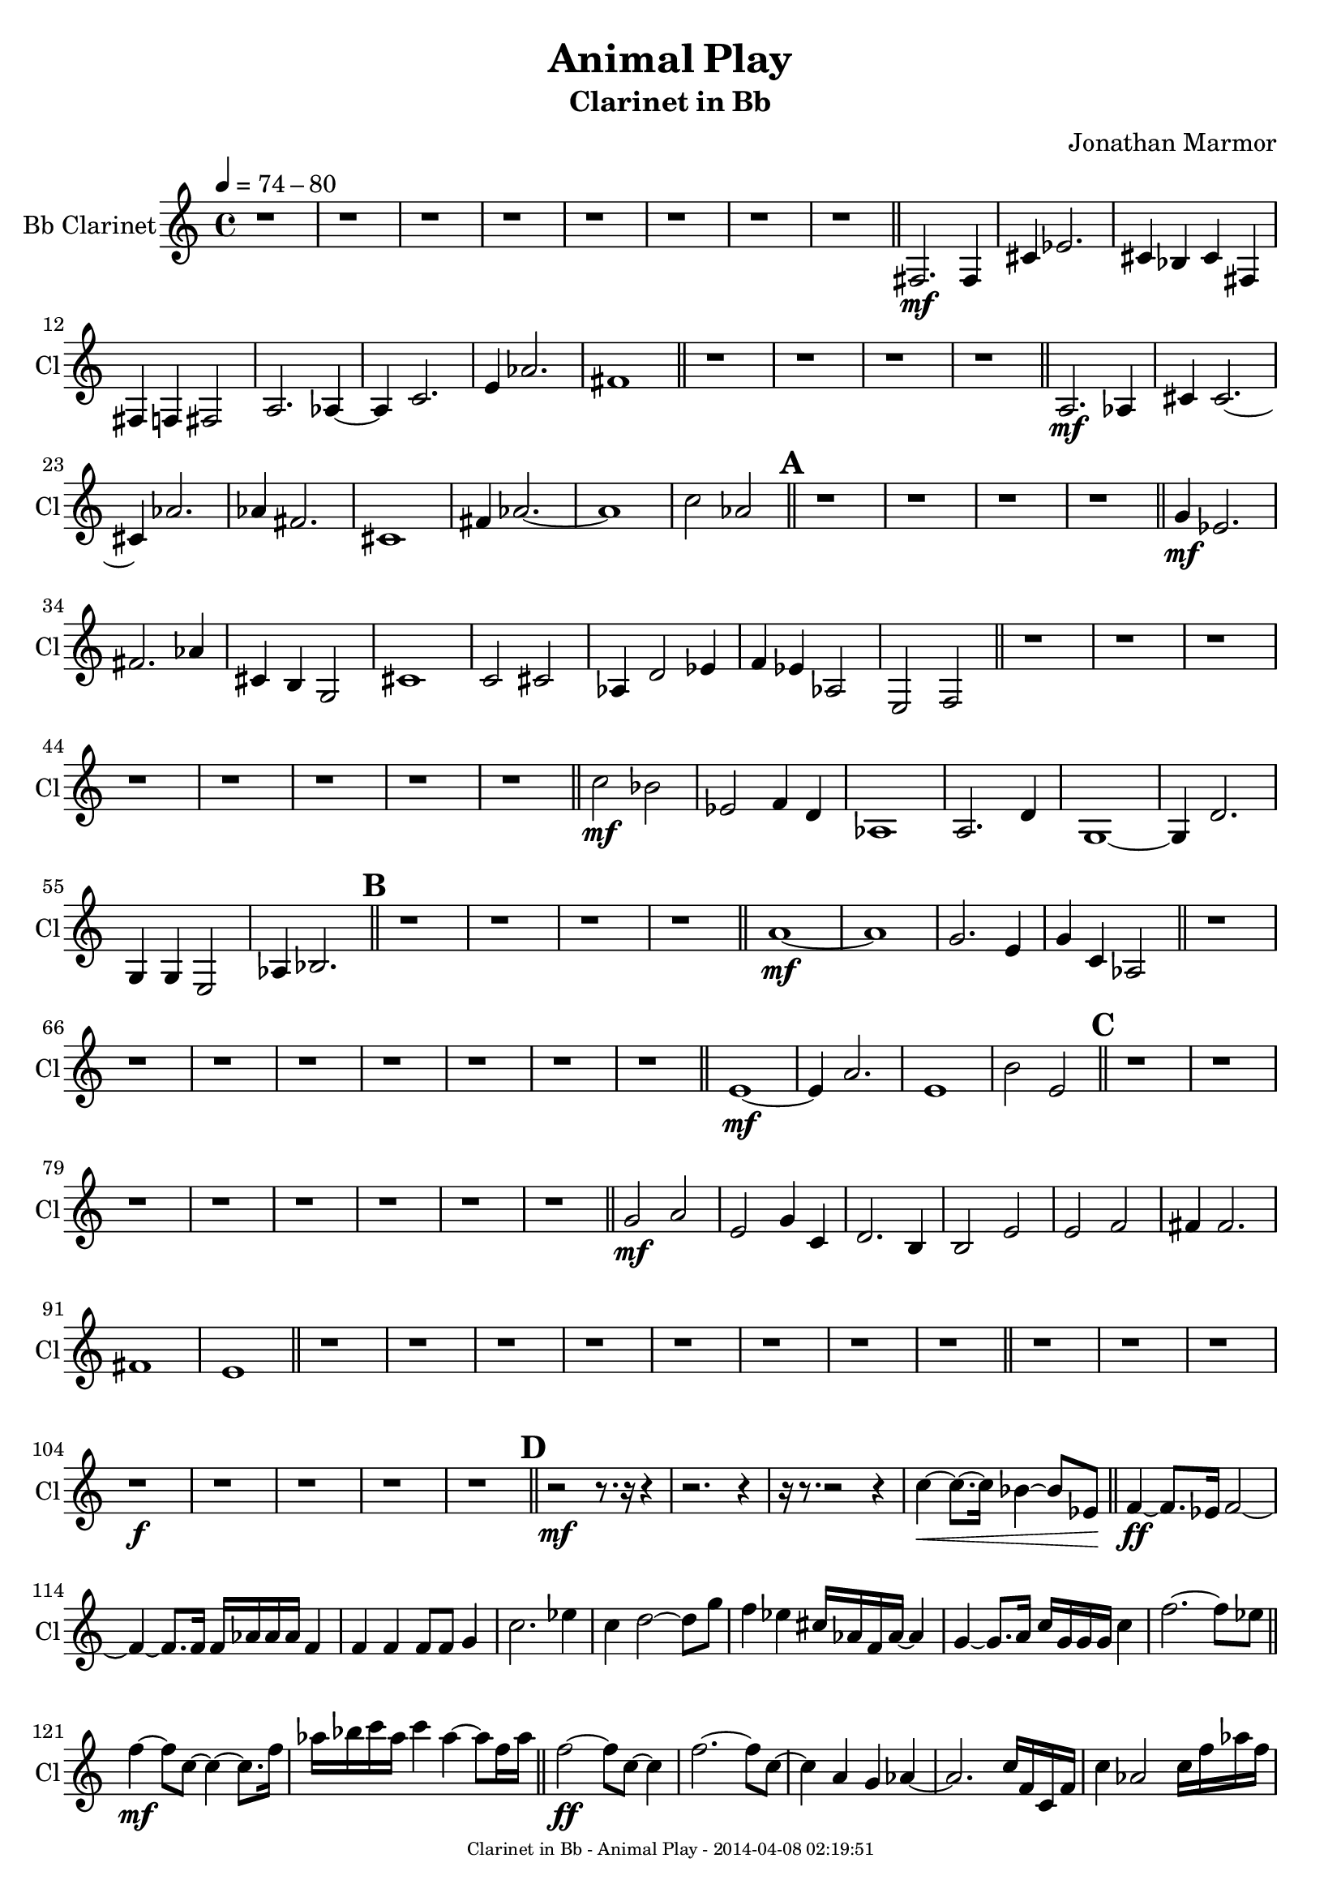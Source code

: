 % 2014-04-07 22:23

\version "2.18.0"
\language "english"

\header {
	composer = \markup { Jonathan Marmor }
	subtitle = \markup { Clarinet in Bb }
	title = \markup { Animal Play }
}

\paper {
	evenFooterMarkup = \markup {
		\column
			{
				\fill-line
					{
						\teeny
							{
								"Clarinet in Bb - Animal Play - 2014-04-08 02:19:51"
							}
					}
			}
		}
	oddFooterMarkup = \markup {
		\column
			{
				\fill-line
					{
						\teeny
							{
								"Clarinet in Bb - Animal Play - 2014-04-08 02:19:51"
							}
					}
			}
		}
}

\score {
	\transpose bf, c
	\context Staff = "Bb Clarinet" {
		\set Staff.instrumentName = \markup { Bb Clarinet }
		\set Staff.shortInstrumentName = \markup { Cl }
		\tempo 4=74-80
		{
			\time 4/4
			r1
		}
		{
			r1
		}
		{
			r1
		}
		{
			r1
		}
		{
			r1
		}
		{
			r1
		}
		{
			r1
		}
		{
			r1
			\bar "||"
		}
		{
			<e>2. \mf
			<e>4
		}
		{
			<b>4
			<df'>2.
		}
		{
			<b>4
			<af>4
			<b>4
			<e>4
		}
		{
			<e>4
			<ef>4
			<e>2
		}
		{
			<g>2.
			<gf>4 ~
		}
		{
			<gf>4
			<bf>2.
		}
		{
			<d'>4
			<gf'>2.
		}
		{
			<e'>1
			\bar "||"
		}
		{
			r1
		}
		{
			r1
		}
		{
			r1
		}
		{
			r1
			\bar "||"
		}
		{
			<g>2. \mf
			<gf>4
		}
		{
			<b>4
			<b>2. ~
		}
		{
			<b>4
			<gf'>2.
		}
		{
			<gf'>4
			<e'>2.
		}
		{
			<b>1
		}
		{
			<e'>4
			<gf'>2. ~
		}
		{
			<gf'>1
		}
		{
			<bf'>2
			<gf'>2
			\bar "||"
		}
		\mark \default
		{
			r1
		}
		{
			r1
		}
		{
			r1
		}
		{
			r1
			\bar "||"
		}
		{
			<f'>4 \mf
			<df'>2.
		}
		{
			<e'>2.
			<gf'>4
		}
		{
			<b>4
			<a>4
			<f>2
		}
		{
			<b>1
		}
		{
			<bf>2
			<b>2
		}
		{
			<gf>4
			<c'>2
			<df'>4
		}
		{
			<ef'>4
			<df'>4
			<gf>2
		}
		{
			<d>2
			<ef>2
			\bar "||"
		}
		{
			r1
		}
		{
			r1
		}
		{
			r1
		}
		{
			r1
		}
		{
			r1
		}
		{
			r1
		}
		{
			r1
		}
		{
			r1
			\bar "||"
		}
		{
			<bf'>2 \mf
			<af'>2
		}
		{
			<df'>2
			<ef'>4
			<c'>4
		}
		{
			<gf>1
		}
		{
			<g>2.
			<c'>4
		}
		{
			<f>1 ~
		}
		{
			<f>4
			<c'>2.
		}
		{
			<f>4
			<f>4
			<d>2
		}
		{
			<gf>4
			<af>2.
			\bar "||"
		}
		\mark \default
		{
			r1
		}
		{
			r1
		}
		{
			r1
		}
		{
			r1
			\bar "||"
		}
		{
			<g'>1 \mf ~
		}
		{
			<g'>1
		}
		{
			<f'>2.
			<d'>4
		}
		{
			<f'>4
			<bf>4
			<gf>2
			\bar "||"
		}
		{
			r1
		}
		{
			r1
		}
		{
			r1
		}
		{
			r1
		}
		{
			r1
		}
		{
			r1
		}
		{
			r1
		}
		{
			r1
			\bar "||"
		}
		{
			<d'>1 \mf ~
		}
		{
			<d'>4
			<g'>2.
		}
		{
			<d'>1
		}
		{
			<a'>2
			<d'>2
			\bar "||"
		}
		\mark \default
		{
			r1
		}
		{
			r1
		}
		{
			r1
		}
		{
			r1
		}
		{
			r1
		}
		{
			r1
		}
		{
			r1
		}
		{
			r1
			\bar "||"
		}
		{
			<f'>2 \mf
			<g'>2
		}
		{
			<d'>2
			<f'>4
			<bf>4
		}
		{
			<c'>2.
			<a>4
		}
		{
			<a>2
			<d'>2
		}
		{
			<d'>2
			<ef'>2
		}
		{
			<e'>4
			<e'>2.
		}
		{
			<e'>1
		}
		{
			<d'>1
			\bar "||"
		}
		{
			r1
		}
		{
			r1
		}
		{
			r1
		}
		{
			r1
		}
		{
			r1
		}
		{
			r1
		}
		{
			r1
		}
		{
			r1
			\bar "||"
		}
		{
			r1
		}
		{
			r1
		}
		{
			r1
		}
		{
			r1 \f
		}
		{
			r1
		}
		{
			r1
		}
		{
			r1
		}
		{
			r1
			\bar "||"
		}
		\mark \default
		{
			r2 \mf ~
			r8.
			r16
			r4
		}
		{
			r2.
			r4
		}
		{
			r16
			r8. ~
			r2
			r4
		}
		{
			<bf'>4 \< ~
			<bf'>8. ~
			<bf'>16
			<af'>4 ~
			<af'>8
			<df'>8 \!
			\bar "||"
		}
		{
			<ef'>4 \ff ~
			<ef'>8.
			<df'>16
			<ef'>2 ~
		}
		{
			<ef'>4 ~
			<ef'>8.
			<ef'>16
			<ef'>16
			<gf'>16
			<gf'>16
			<gf'>16
			<ef'>4
		}
		{
			<ef'>4
			<ef'>4
			<ef'>8
			<ef'>8
			<f'>4
		}
		{
			<bf'>2.
			<df''>4
		}
		{
			<bf'>4
			<c''>2 ~
			<c''>8
			<f''>8
		}
		{
			<ef''>4
			<df''>4
			<b'>16
			<gf'>16
			<ef'>16
			<gf'>16 ~
			<gf'>4
		}
		{
			<f'>4 ~
			<f'>8.
			<g'>16
			<bf'>16
			<f'>16
			<f'>16
			<f'>16
			<bf'>4
		}
		{
			<ef''>2. ~
			<ef''>8
			<df''>8
			\bar "||"
		}
		{
			<ef''>4 \mf ~
			<ef''>8
			<bf'>8 ~
			<bf'>4 ~
			<bf'>8.
			<ef''>16
		}
		{
			<gf''>16
			<af''>16
			<bf''>16
			<gf''>16
			<bf''>4
			<gf''>4 ~
			<gf''>8
			<ef''>16
			<gf''>16
			\bar "||"
		}
		{
			<ef''>2 \ff ~
			<ef''>8
			<bf'>8 ~
			<bf'>4
		}
		{
			<ef''>2. ~
			<ef''>8
			<bf'>8 ~
		}
		{
			<bf'>4
			<g'>4
			<f'>4
			<gf'>4 ~
		}
		{
			<gf'>2.
			<bf'>16
			<ef'>16
			<bf>16
			<ef'>16
		}
		{
			<bf'>4
			<gf'>2
			<bf'>16
			<ef''>16
			<gf''>16
			<ef''>16
		}
		{
			<af''>4
			<gf''>4
			<af''>4
			<bf''>4 ~
		}
		{
			<bf''>4 ~
			<bf''>8
			<f''>16
			<bf''>16
			<c'''>4
			<af''>4
		}
		{
			<ef''>4
			<af''>4
			<bf''>2
		}
		{
			<c'''>2 ~
			<c'''>8
			<c'''>16
			<c'''>16
			<df'''>4
		}
		{
			<bf''>4 ~
			<bf''>16
			<g''>16
			<bf''>16
			<df'''>16
			<bf''>4 ~
			<bf''>8
			<gf''>16
			<c''>16
		}
		{
			<bf'>4 ~
			<bf'>8
			<bf'>16
			<ef''>16
			<af'>4 ~
			<af'>8.
			<gf'>16
		}
		{
			<ef'>2
			<f'>4
			<ef'>4
		}
		{
			<df'>8
			<ef'>8 ~
			<ef'>4
			<f'>4 ~
			<f'>16 ~
			<f'>16
			<af'>16
			<f'>16
		}
		{
			<g'>4
			<bf'>2
			<ef''>16
			<g''>16
			<bf''>16
			<g''>16
		}
		{
			<bf''>4 ~
			<bf''>8
			<af''>8
			<g''>2 ~
		}
		{
			<g''>2 ~
			<g''>4
			<bf''>8
			<g''>8
			\bar "||"
		}
		\mark \default
		{
			<bf''>2. \mf ~
			<bf''>8
			<gf''>8
		}
		{
			<ef''>4
			<f''>2
			<ef''>4
		}
		{
			<df''>2 ~
			<df''>8
			<bf'>8
			<g'>4 ~
		}
		{
			<g'>4 ~
			<g'>16
			<bf'>16
			<g'>16
			<ef'>16 ~
			<ef'>4 ~
			<ef'>8
			<c'>8
		}
		{
			<bf>4
			<ef'>2 ~
			<ef'>8
			<df'>8
		}
		{
			<ef'>4
			<ef'>4
			<ef'>4 ~
			<ef'>16
			<c'>16
			<bf>16
			<g>16
		}
		{
			<bf>4 ~
			<bf>8
			<ef'>16
			<bf'>16
			<g'>4 ~
			<g'>8 ~
			<g'>8
		}
		{
			<ef'>2 ~
			<ef'>8
			<bf'>16
			<df''>16
			<bf'>4
			\bar "||"
		}
		{
			<d''>1 \ff ~
		}
		{
			<d''>4
			<f''>16 ~
			<f''>16
			<d''>16
			<f''>16
			<g''>4
			<gf''>4
		}
		{
			<f''>4 ~
			<f''>8
			<af''>8
			<f''>4
			<g''>4
		}
		{
			<f''>1
		}
		{
			<c''>16
			<bf'>16
			<bf'>16
			<c''>16
			<g'>4
			<df'>4 ~
			<df'>8.
			<f'>16
		}
		{
			<df'>16 ~
			<df'>16
			<ef'>16
			<df'>16
			<bf>2. ~
		}
		{
			<bf>4
			<ef'>4
			<bf'>4
			<ef'>16
			<f'>16
			<ef'>16
			<bf'>16
		}
		{
			<g'>4
			<bf'>16
			<ef''>16
			<f''>16
			<ef''>16
			<gf''>4
			<e''>4
			\bar "||"
		}
		{
			<f''>4 \mf \> ~
			<f''>8
			<g''>8
			<bf''>4
			<c'''>4
		}
		{
			<bf''>4 ~
			<bf''>16
			<df'''>16
			<bf''>16
			<df'''>16
			<bf''>4
			<a''>4
		}
		{
			<f''>2.
			<d''>16
			<d''>16
			<f''>16
			<d''>16
		}
		{
			<f''>4
			<c''>2
			<d''>4
		}
		{
			<df''>1 ~
		}
		{
			<df''>2. ~
			<df''>16
			<af'>16
			<e'>16
			<df'>16
		}
		{
			<bf>4 ~
			<bf>8
			<bf>16
			<g>16
			<af>2
		}
		{
			<df'>2 ~
			<df'>16
			<e'>16
			<df'>16 \!
			r16
			r4
			\bar "||"
		}
		{
			<d'>2 \f
			<c'>2 ~
		}
		{
			<c'>1
		}
		{
			<e'>4
			<c'>2
			<e'>4 ~
		}
		{
			<e'>4
			<c'>4
			<g'>2
		}
		{
			<af'>2
			<f'>2 ~
		}
		{
			<f'>1
		}
		{
			<df'>2
			<gf'>2 ~
		}
		{
			<gf'>2.
			<g'>4
			\bar "||"
		}
		\mark \default
		{
			r1
		}
		{
			r1
		}
		{
			r1
		}
		{
			r1
			\bar "||"
		}
		{
			<c'>2 \p
			<c'>2
		}
		{
			<f'>2.
			<f'>4
		}
		{
			<g'>1 ~
		}
		{
			<g'>2
			<a'>4
			<f'>4
		}
		{
			<c'>2
			<ef'>4
			<g'>4
		}
		{
			<c''>4
			<f'>2. ~
		}
		{
			<f'>1
		}
		{
			<bf'>2
			<bf'>2
			\bar "||"
		}
		{
			r1
		}
		{
			r1
		}
		{
			r1
		}
		{
			r1
		}
		{
			r1
		}
		{
			r1
		}
		{
			r1
		}
		{
			r1
			\bar "||"
		}
		{
			<bf'>4 \p
			<a'>2. ~
		}
		{
			<a'>4
			<bf'>4
			<bf'>4
			<ef''>4
		}
		{
			<f''>4
			<a''>2. ~
		}
		{
			<a''>2
			<d''>4
			<f''>4
		}
		{
			<bf''>1 ~
		}
		{
			<bf''>2.
			<af''>4
		}
		{
			<ef''>4
			<df''>2.
		}
		{
			<f''>2.
			<df''>4
			\bar "||"
		}
		\mark \default
		{
			r1
		}
		{
			r1
		}
		{
			r1
		}
		{
			r1
			\bar "||"
		}
		{
			<c'''>2. \p
			<bf''>4
		}
		{
			<bf''>4
			<gf''>2.
		}
		{
			<ef''>2.
			<gf''>4
		}
		{
			<df''>4
			<af'>2.
		}
		{
			<ef'>2.
			<bf'>4 ~
		}
		{
			<bf'>4
			<g'>2.
		}
		{
			<f'>2.
			<a'>4 ~
		}
		{
			<a'>4
			<gf'>2.
			\bar "||"
		}
		{
			r1
		}
		{
			r1
		}
		{
			r1
		}
		{
			r1
			\bar "||"
		}
		{
			<g'>2. \p
			<df''>4
		}
		{
			<a'>2.
			<g'>4
			\bar "|."
		}
	}
}